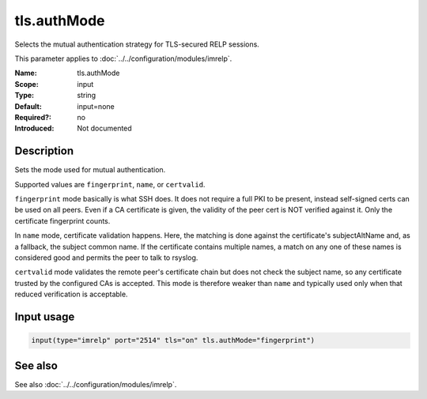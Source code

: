 .. _param-imrelp-tls-authmode:
.. _imrelp.parameter.input.tls-authmode:

tls.authMode
============

.. index::
   single: imrelp; tls.authMode
   single: tls.authMode

.. summary-start

Selects the mutual authentication strategy for TLS-secured RELP sessions.

.. summary-end

This parameter applies to :doc:`../../configuration/modules/imrelp`.

:Name: tls.authMode
:Scope: input
:Type: string
:Default: input=none
:Required?: no
:Introduced: Not documented

Description
-----------
Sets the mode used for mutual authentication.

Supported values are ``fingerprint``, ``name``, or ``certvalid``.

``fingerprint`` mode basically is what SSH does. It does not require a full PKI
to be present, instead self-signed certs can be used on all peers. Even if a CA
certificate is given, the validity of the peer cert is NOT verified against it.
Only the certificate fingerprint counts.

In ``name`` mode, certificate validation happens. Here, the matching is done
against the certificate's subjectAltName and, as a fallback, the subject common
name. If the certificate contains multiple names, a match on any one of these
names is considered good and permits the peer to talk to rsyslog.

``certvalid`` mode validates the remote peer's certificate chain but does not
check the subject name, so any certificate trusted by the configured CAs is
accepted. This mode is therefore weaker than ``name`` and typically used only
when that reduced verification is acceptable.

Input usage
-----------
.. _param-imrelp-input-tls-authmode:
.. _imrelp.parameter.input.tls-authmode-usage:

.. code-block:: rsyslog

   input(type="imrelp" port="2514" tls="on" tls.authMode="fingerprint")

See also
--------
See also :doc:`../../configuration/modules/imrelp`.
